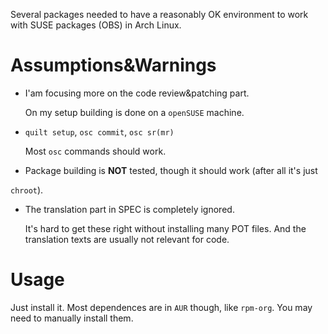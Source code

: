 Several packages needed to have a reasonably OK environment to work with SUSE
packages (OBS) in Arch Linux.

* Assumptions&Warnings
- I'am focusing more on the code review&patching part.

  On my setup building is done on a =openSUSE= machine.

- =quilt setup=, =osc commit=, =osc sr(mr)=
  
  Most =osc= commands should work.

- Package building is *NOT* tested, though it should work (after all it's just
=chroot=).

- The translation part in SPEC is completely ignored.
  
  It's hard to get these right without installing many POT files. And the
  translation texts are usually not relevant for code.
  
* Usage

Just install it. Most dependences are in =AUR= though, like =rpm-org=. You may
need to manually install them.
